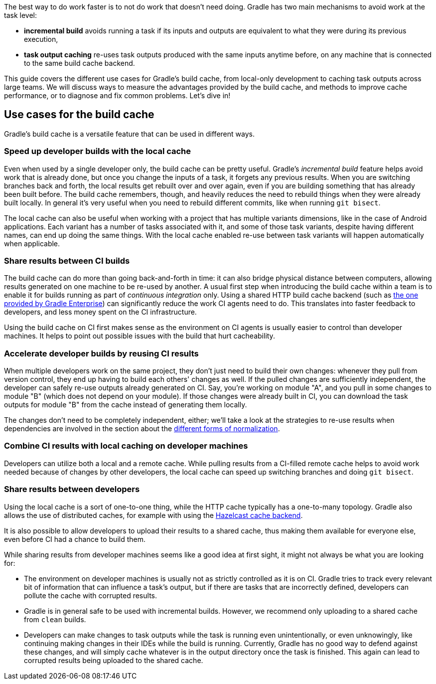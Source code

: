 The best way to do work faster is to not do work that doesn’t need doing. Gradle has two main mechanisms to avoid work at the task level:

* *incremental build* avoids running a task if its inputs and outputs are equivalent to what they were during its previous execution,
* *task output caching* re-uses task outputs produced with the same inputs anytime before, on any machine that is connected to the same build cache backend.

This guide covers the different use cases for Gradle’s build cache, from local-only development to caching task outputs across large teams. We will discuss ways to measure the advantages provided by the build cache, and methods to improve cache performance, or to diagnose and fix common problems. Let’s dive in!

== Use cases for the build cache

Gradle’s build cache is a versatile feature that can be used in different ways.

=== Speed up developer builds with the local cache

Even when used by a single developer only, the build cache can be pretty useful. Gradle's _incremental build_ feature helps avoid work that is already done, but once you change the inputs of a task, it forgets any previous results. When you are switching branches back and forth, the local results get rebuilt over and over again, even if you are building something that has already been built before. The build cache remembers, though, and heavily reduces the need to rebuild things when they were already built locally. In general it's very useful when you need to rebuild different commits, like when running `git bisect`.

The local cache can also be useful when working with a project that has multiple variants dimensions, like in the case of Android applications. Each variant has a number of tasks associated with it, and some of those task variants, despite having different names, can end up doing the same things. With the local cache enabled re-use between task variants will happen automatically when applicable.

=== Share results between CI builds

The build cache can do more than going back-and-forth in time: it can also bridge physical distance between computers, allowing results generated on one machine to be re-used by another.
A usual first step when introducing the build cache within a team is to enable it for builds running as part of _continuous integration_ only. Using a shared HTTP build cache backend (such as https://gradle.com/build-cache/[the one provided by Gradle Enterprise]) can significantly reduce the work CI agents need to do.
This translates into faster feedback to developers, and less money spent on the CI infrastructure.

Using the build cache on CI first makes sense as the environment on CI agents is usually easier to control than developer machines.
It helps to point out possible issues with the build that hurt cacheability.

// TODO: Discus audit requirements.

=== Accelerate developer builds by reusing CI results

When multiple developers work on the same project, they don't just need to build their own changes: whenever they pull from version control, they end up having to build each others' changes as well. If the pulled changes are sufficiently independent, the developer can safely re-use outputs already generated on CI. Say, you're working on module "A", and you pull in some changes to module "B" (which does not depend on your module). If those changes were already built in CI, you can download the task outputs for module "B" from the cache instead of generating them locally.

The changes don't need to be completely independent, either; we'll take a look at the strategies to re-use results when dependencies are involved in the section about the <<normalization,different forms of normalization>>.

// TODO: Mention using a Git branch for latest published commit can help reduce problems with developers pulling too fresh changes.

=== Combine CI results with local caching on developer machines

Developers can utilize both a local and a remote cache. While pulling results from a CI-filled remote cache helps to avoid work needed because of changes by other developers, the local cache can speed up switching branches and doing `git bisect`.

=== Share results between developers

Using the local cache is a sort of one-to-one thing, while the HTTP cache typically has a one-to-many topology. Gradle also allows the use of distributed caches, for example with using the https://github.com/gradle/gradle-hazelcast-plugin/[Hazelcast cache backend].

It is also possible to allow developers to upload their results to a shared cache, thus making them available for everyone else, even before CI had a chance to build them.

While sharing results from developer machines seems like a good idea at first sight, it might not always be what you are looking for:

* The environment on developer machines is usually not as strictly controlled as it is on CI. Gradle tries to track every relevant bit of information that can influence a task's output, but if there are tasks that are incorrectly defined, developers can pollute the cache with corrupted results.
* Gradle is in general safe to be used with incremental builds. However, we recommend only uploading to a shared cache from `clean` builds.
* Developers can make changes to task outputs while the task is running even unintentionally, or even unknowingly, like continuing making changes in their IDEs while the build is running. Currently, Gradle has no good way to defend against these changes, and will simply cache whatever is in the output directory once the task is finished. This again can lead to corrupted results being uploaded to the shared cache.
